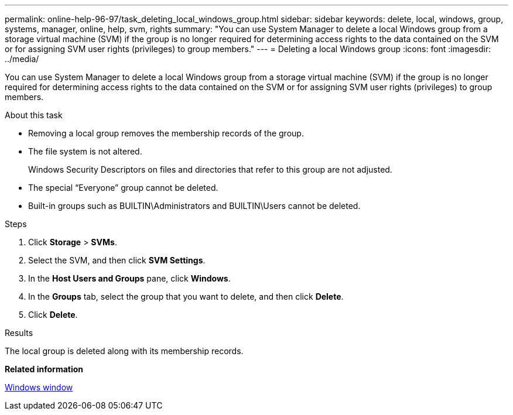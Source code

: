 ---
permalink: online-help-96-97/task_deleting_local_windows_group.html
sidebar: sidebar
keywords: delete, local, windows, group, systems, manager, online, help, svm, rights
summary: "You can use System Manager to delete a local Windows group from a storage virtual machine (SVM) if the group is no longer required for determining access rights to the data contained on the SVM or for assigning SVM user rights (privileges) to group members."
---
= Deleting a local Windows group
:icons: font
:imagesdir: ../media/

[.lead]
You can use System Manager to delete a local Windows group from a storage virtual machine (SVM) if the group is no longer required for determining access rights to the data contained on the SVM or for assigning SVM user rights (privileges) to group members.

.About this task

* Removing a local group removes the membership records of the group.
* The file system is not altered.
+
Windows Security Descriptors on files and directories that refer to this group are not adjusted.

* The special "`Everyone`" group cannot be deleted.
* Built-in groups such as BUILTIN\Administrators and BUILTIN\Users cannot be deleted.

.Steps

. Click *Storage* > *SVMs*.
. Select the SVM, and then click *SVM Settings*.
. In the *Host Users and Groups* pane, click *Windows*.
. In the *Groups* tab, select the group that you want to delete, and then click *Delete*.
. Click *Delete*.

.Results

The local group is deleted along with its membership records.

*Related information*

xref:reference_windows_window.adoc[Windows window]
